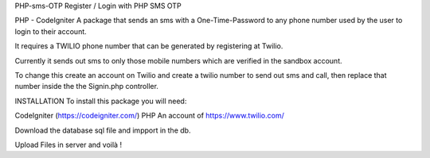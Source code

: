 PHP-sms-OTP
Register / Login with PHP SMS OTP

PHP - CodeIgniter
A package that sends an sms with a One-Time-Password to any phone number used by the user to login to their account.

It requires a TWILIO phone number that can be generated by registering at Twilio.

Currently it sends out sms to only those mobile numbers which are verified in the sandbox account.

To change this create an account on Twilio and create a twilio number to send out sms and call, then replace that number inside the the Signin.php controller.

INSTALLATION
To install this package you will need:

CodeIgniter (https://codeigniter.com/)
PHP
An account of https://www.twilio.com/

Download the database sql file and impport in the db.

Upload Files in server and voilà !
